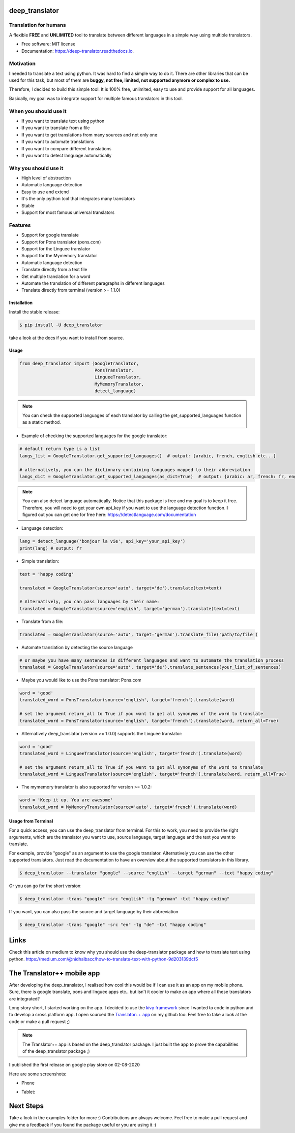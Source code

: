 ===============
deep_translator
===============


.. image:: https://img.shields.io/pypi/v/deep_translator.svg
        :target: https://pypi.python.org/pypi/deep_translator
.. image:: https://img.shields.io/travis/nidhaloff/deep_translator.svg
        :target: https://travis-ci.com/nidhaloff/deep_translator
.. image:: https://readthedocs.org/projects/deep-translator/badge/?version=latest
        :target: https://deep-translator.readthedocs.io/en/latest/?badge=latest
        :alt: Documentation Status
.. image:: https://img.shields.io/pypi/l/deep-translator
        :target: https://pypi.python.org/pypi/deep_translator

.. image:: https://img.shields.io/pypi/dm/deep-translator
        :target: https://pypi.python.org/pypi/deep_translator
.. image:: https://img.shields.io/pypi/status/deep-translator
        :target: https://pypi.python.org/pypi/deep_translator
.. image:: https://img.shields.io/pypi/wheel/deep-translator
        :target: https://pypi.python.org/pypi/deep_translator

.. image:: https://img.shields.io/github/last-commit/nidhaloff/gpx_converter
        :alt: GitHub last commit
        :target: https://pypi.python.org/pypi/deep_translator

.. image:: https://img.shields.io/twitter/url?url=https%3A%2F%2Ftwitter.com%2FNidhalBaccouri
        :alt: Twitter URL
        :target: https://twitter.com/NidhalBaccouri

.. image:: https://img.shields.io/badge/$-buy%20me%20a%20coffee-ff69b4.svg?style=social
   :target: https://www.buymeacoffee.com/nidhaloff?new=1



Translation for humans
-----------------------

A flexible **FREE** and **UNLIMITED** tool to translate between different languages in a simple way using multiple translators.


* Free software: MIT license
* Documentation: https://deep-translator.readthedocs.io.

Motivation
-----------
I needed to translate a text using python. It was hard to find a simple way to do it.
There are other libraries that can be used for this task, but most of them
are **buggy, not free, limited, not supported anymore or complex to use.**

Therefore, I decided to build this simple tool. It is 100% free, unlimited, easy to use and provide
support for all languages.

Basically, my goal was to integrate support for multiple famous translators
in this tool.

When you should use it
-----------------------
- If you want to translate text using python
- If you want to translate from a file
- If you want to get translations from many sources and not only one
- If you want to automate translations
- If you want to compare different translations
- If you want to detect language automatically

Why you should use it
----------------------
- High level of abstraction
- Automatic language detection
- Easy to use and extend
- It's the only python tool that integrates many translators
- Stable
- Support for most famous universal translators

Features
--------

* Support for google translate
* Support for Pons translator (pons.com)
* Support for the Linguee translator
* Support for the Mymemory translator
* Automatic language detection
* Translate directly from a text file
* Get multiple translation for a word
* Automate the translation of different paragraphs in different languages
* Translate directly from terminal (version >= 1.1.0)

Installation
=============

Install the stable release:

.. code-block:: console

    $ pip install -U deep_translator

take a look at the docs if you want to install from source.

Usage
=====


.. code-block:: python

    from deep_translator import (GoogleTranslator,
                                 PonsTranslator,
                                 LingueeTranslator,
                                 MyMemoryTranslator,
                                 detect_language)



.. note::

    You can check the supported languages of each translator by calling the
    get_supported_languages function as a static method.

- Example of checking the supported languages for the google translator:

.. code-block:: python

    # default return type is a list
    langs_list = GoogleTranslator.get_supported_languages()  # output: [arabic, french, english etc...]

    # alternatively, you can the dictionary containing languages mapped to their abbreviation
    langs_dict = GoogleTranslator.get_supported_languages(as_dict=True)  # output: {arabic: ar, french: fr, english:en etc...}

.. note::

    You can also detect language automatically. Notice that this package is free and my goal is to keep it free.
    Therefore, you will need to get your own api_key if you want to use the language detection function.
    I figured out you can get one for free here: https://detectlanguage.com/documentation

- Language detection:

.. code-block:: python

    lang = detect_language('bonjour la vie', api_key='your_api_key')
    print(lang) # output: fr


- Simple translation:

.. code-block:: python

    text = 'happy coding'

    translated = GoogleTranslator(source='auto', target='de').translate(text=text)

    # Alternatively, you can pass languages by their name:
    translated = GoogleTranslator(source='english', target='german').translate(text=text)

- Translate from a file:

.. code-block:: python

    translated = GoogleTranslator(source='auto', target='german').translate_file('path/to/file')

- Automate translation by detecting the source language

.. code-block:: python

    # or maybe you have many sentences in different languages and want to automate the translation process
    translated = GoogleTranslator(source='auto', target='de').translate_sentences(your_list_of_sentences)


- Maybe you would like to use the Pons translator: Pons.com


.. code-block:: python

    word = 'good'
    translated_word = PonsTranslator(source='english', target='french').translate(word)

    # set the argument return_all to True if you want to get all synonyms of the word to translate
    translated_word = PonsTranslator(source='english', target='french').translate(word, return_all=True)


- Alternatively deep_translator (version >= 1.0.0) supports the Linguee translator:


.. code-block:: python

    word = 'good'
    translated_word = LingueeTranslator(source='english', target='french').translate(word)

    # set the argument return_all to True if you want to get all synonyms of the word to translate
    translated_word = LingueeTranslator(source='english', target='french').translate(word, return_all=True)

- The mymemory translator is also supported for version >= 1.0.2:

.. code-block:: python

    word = 'Keep it up. You are awesome'
    translated_word = MyMemoryTranslator(source='auto', target='french').translate(word)

Usage from Terminal
====================

For a quick access, you can use the deep_translator from terminal. For this to work, you need to provide
the right arguments, which are the translator you want to use, source language, target language and the text
you want to translate.

For example, provide "google" as an argument to use the google translator. Alternatively you can use
the other supported translators. Just read the documentation to have an overview about the supported
translators in this library.

.. code-block:: console

    $ deep_translator --translator "google" --source "english" --target "german" --text "happy coding"

Or you can go for the short version:

.. code-block:: console

    $ deep_translator -trans "google" -src "english" -tg "german" -txt "happy coding"

If you want, you can also pass the source and target language by their abbreviation

.. code-block:: console

    $ deep_translator -trans "google" -src "en" -tg "de" -txt "happy coding"

========
Links
========
Check this article on medium to know why you should use the deep-translator package and how to translate text using python.
https://medium.com/@nidhalbacc/how-to-translate-text-with-python-9d203139dcf5

===========================
The Translator++ mobile app
===========================

.. image:: assets/app-icon.png
    :width: 100
    :alt: Icon of the app


After developing the deep_translator, I realised how cool this would be if I can use it as an app on my mobile phone.
Sure, there is google translate, pons and linguee apps etc.. but isn't it cooler to make an app where all these
translators are integrated?

Long story short, I started working on the app. I decided to use the `kivy framework <https://kivy.org/#home/>`_ since
I wanted to code in python and to develop a cross platform app.
I open sourced the `Translator++ app <https://github.com/nidhaloff/deep-translator-app/>`_ on my github too.
Feel free to take a look at the code or make a pull request ;)

.. note::
    The Translator++ app is based on the deep_translator package. I just built the app to prove the capabilities
    of the deep_translator package ;)

I published the first release on google play store on 02-08-2020

Here are some screenshots:

- Phone

.. image:: assets/translator1.jpg
    :width: 30%
    :height: 200
    :alt: screenshot1
.. image:: assets/translator2.jpg
    :width: 30%
    :height: 200
    :alt: screenshot2
.. image:: assets/spinner.jpg
    :width: 30%
    :height: 200
    :alt: spinner

- Tablet:

.. image:: assets/hz_view.png
    :width: 100%
    :height: 300
    :alt: screenshot3

==========
Next Steps
==========

Take a look in the examples folder for more :)
Contributions are always welcome. Feel free to make a pull request and give me a feedback if you found the package useful or you are using it :)
